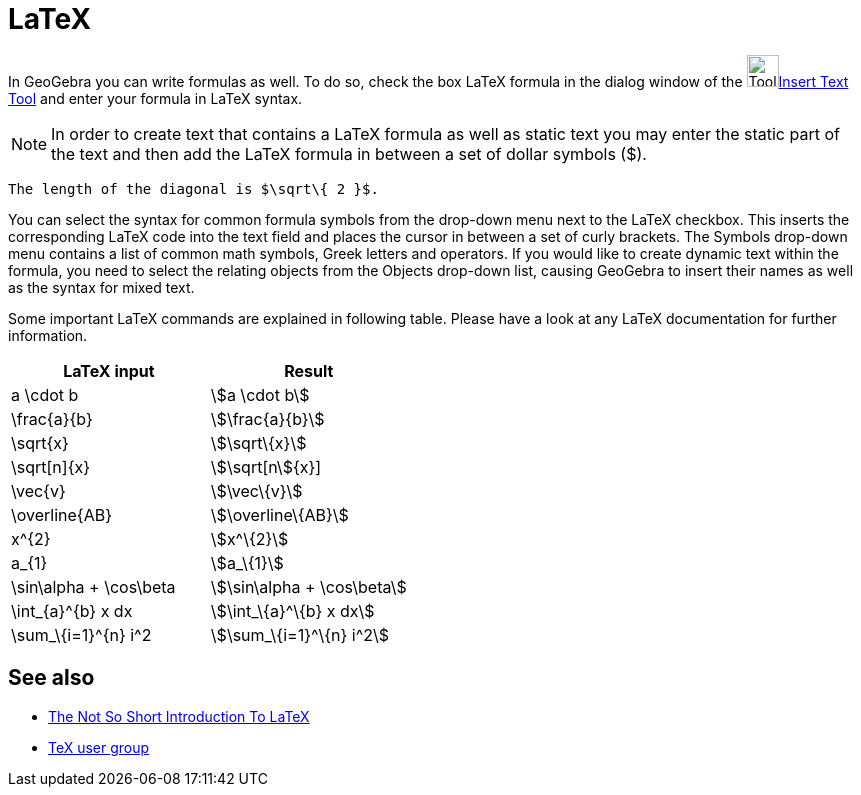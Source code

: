 = LaTeX
:page-en: LaTeX
ifdef::env-github[:imagesdir: /zh/modules/ROOT/assets/images]

In GeoGebra you can write formulas as well. To do so, check the box LaTeX formula in the dialog window of the
image:Tool_Insert_Text.gif[Tool Insert
Text.gif,width=32,height=32]xref:/s_index_php?title=Insert_Text_Tool_action=edit_redlink=1.adoc[Insert Text Tool] and
enter your formula in LaTeX syntax.

[NOTE]
====
In order to create text that contains a LaTeX formula as well as static text you may enter the static part of
the text and then add the LaTeX formula in between a set of dollar symbols ($).

====

[EXAMPLE]
====
 The length of the diagonal is $\sqrt\{ 2 }$.

====

You can select the syntax for common formula symbols from the drop-down menu next to the LaTeX checkbox. This inserts
the corresponding LaTeX code into the text field and places the cursor in between a set of curly brackets. The Symbols
drop-down menu contains a list of common math symbols, Greek letters and operators. If you would like to create dynamic
text within the formula, you need to select the relating objects from the Objects drop-down list, causing GeoGebra to
insert their names as well as the syntax for mixed text.

Some important LaTeX commands are explained in following table. Please have a look at any LaTeX documentation for
further information.

[cols=",",options="header",]
|===
|LaTeX input |Result
|a \cdot b |stem:[a \cdot b]
|\frac{a}{b} |stem:[\frac{a}{b}]
|\sqrt\{x} |stem:[\sqrt\{x}]
|\sqrt[n]\{x} |stem:[\sqrt[n]\{x}]
|\vec\{v} |stem:[\vec\{v}]
|\overline\{AB} |stem:[\overline\{AB}]
|x^\{2} |stem:[x^\{2}]
|a_\{1} |stem:[a_\{1}]
|\sin\alpha + \cos\beta |stem:[\sin\alpha + \cos\beta]
|\int_\{a}^\{b} x dx |stem:[\int_\{a}^\{b} x dx]
|\sum_\{i=1}^\{n} i^2 |stem:[\sum_\{i=1}^\{n} i^2]
|===

== See also

* http://folk.uio.no/knutm/mmcs2008/lshort2e.pdf[The Not So Short Introduction To LaTeX]
* http://www.tug.org[TeX user group]
